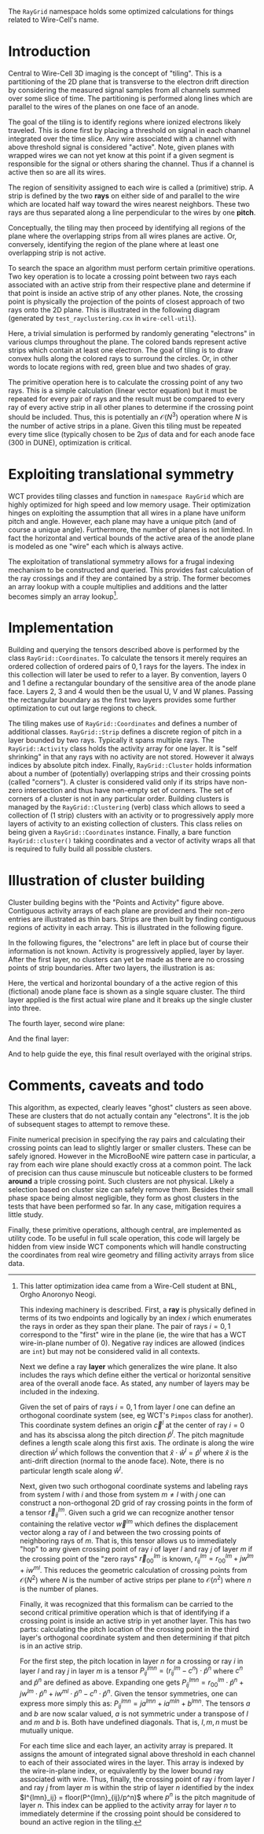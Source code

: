 The ~RayGrid~ namespace holds some optimized calculations for things related to Wire-Cell's name.  

* Introduction

Central to Wire-Cell 3D imaging is the concept of "tiling".  This is a
partitioning of the 2D plane that is transverse to the electron drift
direction by considering the measured signal samples from all channels
summed over some slice of time.  The partitioning is performed along
lines which are parallel to the wires of the planes on one face of an
anode.

The goal of the tiling is to identify regions where ionized electrons
likely traveled.  This is done first by placing a threshold on signal
in each channel integrated over the time slice.  Any wire associated
with a channel with above threshold signal is considered "active".
Note, given planes with wrapped wires we can not yet know at this
point if a given segment is responsible for the signal or others
sharing the channel.  Thus if a channel is active then so are all its
wires.

The region of sensitivity assigned to each wire is called a (primitive) strip.  A strip is defined by the two *rays* on either side of and parallel to the wire which are located half way toward the wires nearest neighbors.  These two rays are thus separated along a line perpendicular to the wires by one *pitch*.

Conceptually, the tiling may then proceed by identifying all regions of the plane where the overlapping strips from all wires planes are active.  Or, conversely, identifying the region of the plane where at least one overlapping strip is not active.

To search the space an algorithm must perform certain primitive operations.  Two key operation is to locate a crossing point between two rays each associated with an active strip from their respective plane and determine if that point is inside an active strip of any other planes.  Note, the crossing point is physically the projection of the points of closest approach of two rays onto the 2D plane.  
This is illustrated in the following diagram (generated by ~test_rayclustering.cxx~ in ~wire-cell-util~).

[[file:figs/test_rayclustering-00.svg]]

Here, a trivial simulation is performed by randomly generating "electrons" in various clumps throughout the plane.  The colored bands represent active strips which contain at least one electron.  The goal of tiling is to draw convex hulls along the colored rays to surround the circles.  Or, in other words to locate regions with red, green blue and two shades of gray.

The primitive operation here is to calculate the crossing point of any two rays.  This is a simple calculation (linear vector equation) but it must be repeated for every pair of rays and the result must be compared to every ray of every active strip in all other planes to determine if the crossing point should be included.  Thus, this is potentially an $\mathcal{O}(N^3)$ operation where $N$ is the number of active strips in a plane.  Given this tiling must be repeated every time slice (typically chosen to be $2 \mu{}s$ of data and for each anode face (300 in DUNE), optimization is critical.

* Exploiting translational symmetry

WCT provides tiling classes and function in ~namespace RayGrid~ which are highly optimized for high speed and low memory usage.  Their optimization hinges on exploiting the assumption that all wires in a plane have uniform pitch and angle.  However, each plane may have a unique pitch (and of course a unique angle).  Furthermore, the number of planes is not limited.  In fact the horizontal and vertical bounds of the active area of the anode plane is modeled as one "wire" each which is always active.

The exploitation of translational symmetry allows for a frugal indexing mechanism to be constructed and queried.  This provides fast calculation of the ray crossings and if they are contained by a strip.  The former becomes an array lookup with a couple multiplies and additions and the latter becomes simply an array lookup[fn:orgho].

[fn:orgho] This latter optimization idea came from a Wire-Cell student at BNL, Orgho Anoronyo Neogi.

This indexing machinery is described.  First, a *ray* is physically defined in terms of its two endpoints and logically by an index $i$ which enumerates the rays in order as they span their plane.  The pair of rays $i={0,1}$ correspond to the "first" wire in the plane (ie, the wire that has a WCT wire-in-plane number of 0).  Negative ray indices are allowed (indices are ~int~) but may not be considered valid in all contexts.  

Next we define a ray *layer* which generalizes the wire plane.  It also includes the rays which define either the vertical or horizontal sensitive area of the overall anode face.  As stated, any number of layers may be included in the indexing.

Given the set of pairs of rays $i={0,1}$ from layer $l$ one can define an orthogonal coordinate system (see, eg WCT's ~Pimpos~ class for another).  This coordinate system defines an origin $\vec{c}^l$  at the center of ray $i=0$ and has its abscissa along the pitch direction $\hat{p}^l$.  The pitch magnitude defines a length scale along this first axis.  The ordinate is along the wire direction $\hat{w}^l$ which follows the convention that $\hat{x}\cdot\hat{w}^l = \hat{p}^l$ where $\hat{x}$ is the anti-drift direction (normal to the anode face).  Note, there is no particular length scale along $\hat{w}^l$.  

Next, given two such orthogonal coordinate systems and labeling rays from system $l$ with $i$ and those from system $m \ne l$ with $j$ one can construct a non-orthogonal 2D grid of ray crossing points in the form of a tensor $\vec{r}^{lm}_{ij}$.  Given such a grid we can recognize another tensor containing the relative vector $\vec{w}^{lm}$ which defines the displacement vector along a ray of $l$ and between the two crossing points of neighboring rays of $m$.  
That is, this tensor allows us to immediately "hop" to any given crossing point of ray $i$ of layer $l$ and ray $j$ of layer $m$ if the crossing point of the "zero rays" $\vec{r}^{lm}_{00}$ is known, $r^{lm}_{ij} = r^{lm}_{00} + j w^{lm} + i w^{ml}$. 
This reduces the geometric calculation of crossing points from $\mathcal{O}(N^2)$ where $N$ is the number of active strips per plane to $\mathcal{O}(n^2)$ where $n$ is the number of planes.

Finally, it was recognized that this formalism can be carried to the second critical primitive operation which is that of identifying if a crossing point is inside an active strip in yet another layer.  This has two parts: calculating the pitch location of the crossing point in the third layer's orthogonal coordinate system and then determining if that pitch is in an active strip.

For the first step, the pitch location in layer $n$ for a crossing or ray $i$ in layer $l$ and ray $j$ in layer $m$ is a tensor $P^{lmn}_{ij} = (r^{lm}_{ij} - c^n) \cdot \hat{p}^n$ where $c^n$ and $\hat{p}^n$ are defined as above.  Expanding one gets  $P^{lmn}_{ij} = r^{lm}_{00}\cdot \hat{p}^n + jw^{lm} \cdot \hat{p}^n + iw^{ml} \cdot \hat{p}^n - c^n \cdot \hat{p}^n$.  Given the tensor symmetries, one can express more simply this as: $P^{lmn}_{ij} = ja^{lmn} + ia^{mln} + b^{lmn}$.  The tensors $a$ and $b$ are now scalar valued, $a$ is not symmetric under a transpose of $l$ and $m$ and $b$ is.  Both have undefined diagonals.  That is, $l, m, n$ must be mutually unique.  

For each time slice and each layer, an activity array is prepared.  It assigns the amount of integrated signal above threshold in each channel to each of their associated wires in the layer.  This array is indexed by the wire-in-plane index, or equivalently by the lower bound ray associated with wire.  Thus, finally, the crossing point of ray $i$ from layer $l$ and ray $j$ from layer $m$ is within the strip of layer $n$ identified by the index
$I^{lmn}_ij} = floor(P^{lmn}_{ij}/p^n)$ where $p^n$ is the pitch magnitude of layer $n$.  This index can be applied to the activity array for layer $n$ to immediately determine if the crossing point should be considered to bound an active region in the tiling.

* Implementation

Building and querying the tensors described above is performed by the class ~RayGrid::Coordinates~.  To calculate the tensors it merely requires an ordered collection of ordered pairs of ${0,1}$ rays for the layers.  The index in this collection will later be used to refer to a layer.  By convention, layers 0 and 1 define a rectangular boundary of the sensitive area of the anode plane face.  Layers 2, 3 and 4 would then be the usual U, V and W planes.  Passing the rectangular boundary as the first two layers provides some further optimization to cut out large regions to check.

The tiling makes use of ~RayGrid::Coordinates~ and defines a number of additional classes. ~RayGrid::Strip~ defines a discrete region of pitch in a layer bounded by two rays.  Typically it spans multiple rays.  The ~RayGrid::Activity~ class holds the activity array for one layer.  It is "self shrinking" in that any rays with no activity are not stored.  However it always indices by absolute pitch index.  Finally, ~RayGrid::Cluster~ holds information about a number of (potentially) overlapping strips and their crossing points (called "corners").  A cluster is considered valid only if its strips have non-zero intersection and thus have non-empty set of corners.  The set of corners of a cluster is not in any particular order.  Building clusters is managed by the ~RayGrid::Clustering~ (verb) class which allows to seed a collection of (1 strip) clusters with an activity or to progressively apply more layers of activity to an existing collection of clusters.  This class relies on being given a ~RayGrid::Coordinates~ instance.  Finally, a bare function ~RayGrid::cluster()~ taking coordinates and a vector of activity wraps all that is required to fully build all possible clusters.

* Illustration of cluster building

Cluster building begins with the "Points and Activity" figure above.  Contiguous activity arrays of each plane are provided and their non-zero entries are illustrated as thin bars.  Strips are then built by finding contiguous regions of activity in each array.  This is illustrated in the following figure.

[[file:figs/test_rayclustering-01.svg]]

In the following figures, the "electrons" are left in place but of course their information is not known.  Activity is progressively applied, layer by layer.  After the first layer, no clusters can yet be made as there are no crossing points of strip boundaries.  After two layers, the illustration is as:

[[file:figs/test_rayclustering-03.svg]]

Here, the vertical and horizontal boundary of a the active region of this (fictional) anode plane face is shown as a single square cluster.  The third layer applied is the first actual wire plane and it breaks up the single cluster into three.

[[file:figs/test_rayclustering-04.svg]]

The fourth layer, second wire plane:

[[file:figs/test_rayclustering-05.svg]]

And the final layer:

[[file:figs/test_rayclustering-06.svg]]

And to help guide the eye, this final result overlayed with the original strips.

[[file:figs/test_rayclustering-07.svg]]

* Comments, caveats and todo

This algorithm, as expected, clearly leaves "ghost" clusters as seen above.  These are clusters that do not actually contain any "electrons".  It is the job of subsequent stages to attempt to remove these.  

Finite numerical precision in specifying the ray pairs and calculating their crossing points can lead to slightly larger or smaller clusters.  These can be safely ignored.  However in the MicroBooNE wire pattern case in particular, a ray from each wire plane should exactly cross at a common point.  The lack of precision can thus cause minuscule but noticeable clusters to be formed *around* a triple crossing point. Such clusters are not physical.  Likely a selection based on cluster size can safely remove them.  Besides their small phase space being almost negligible, they form as ghost clusters in the tests that have been performed so far.  In any case, mitigation requires a little study.

Finally, these primitive operations, although central, are implemented as utility code.  To be useful in full scale operation, this code will largely be hidden from view inside WCT components which will handle constructing the coordinates from real wire geometry and filling activity arrays from slice data.

